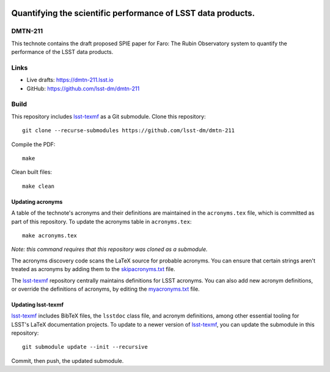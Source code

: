 .. image:: https://img.shields.io/badge/dmtn--211-lsst.io-brightgreen.svg
   :target: https://dmtn-211.lsst.io
.. image:: https://github.com/lsst-dm/dmtn-211/workflows/CI/badge.svg
   :target: https://github.com/lsst-dm/dmtn-211/actions/

#############################################################
Quantifying the scientific performance of LSST data products.
#############################################################

DMTN-211
========

This technote contains the draft proposed SPIE paper for Faro: The Rubin Observatory system to quantify the performance of the LSST data products.

Links
=====

- Live drafts: https://dmtn-211.lsst.io
- GitHub: https://github.com/lsst-dm/dmtn-211

Build
=====

This repository includes lsst-texmf_ as a Git submodule.
Clone this repository::

    git clone --recurse-submodules https://github.com/lsst-dm/dmtn-211

Compile the PDF::

    make

Clean built files::

    make clean

Updating acronyms
-----------------

A table of the technote's acronyms and their definitions are maintained in the ``acronyms.tex`` file, which is committed as part of this repository.
To update the acronyms table in ``acronyms.tex``::

    make acronyms.tex

*Note: this command requires that this repository was cloned as a submodule.*

The acronyms discovery code scans the LaTeX source for probable acronyms.
You can ensure that certain strings aren't treated as acronyms by adding them to the `skipacronyms.txt <./skipacronyms.txt>`_ file.

The lsst-texmf_ repository centrally maintains definitions for LSST acronyms.
You can also add new acronym definitions, or override the definitions of acronyms, by editing the `myacronyms.txt <./myacronyms.txt>`_ file.

Updating lsst-texmf
-------------------

`lsst-texmf`_ includes BibTeX files, the ``lsstdoc`` class file, and acronym definitions, among other essential tooling for LSST's LaTeX documentation projects.
To update to a newer version of `lsst-texmf`_, you can update the submodule in this repository::

   git submodule update --init --recursive

Commit, then push, the updated submodule.

.. _lsst-texmf: https://github.com/lsst/lsst-texmf
